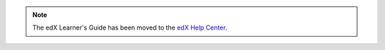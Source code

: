 .. note::
   The edX Learner's Guide has been moved to the `edX Help Center`_.

.. _edX Help Center: https://support.edx.org/hc/en-us
